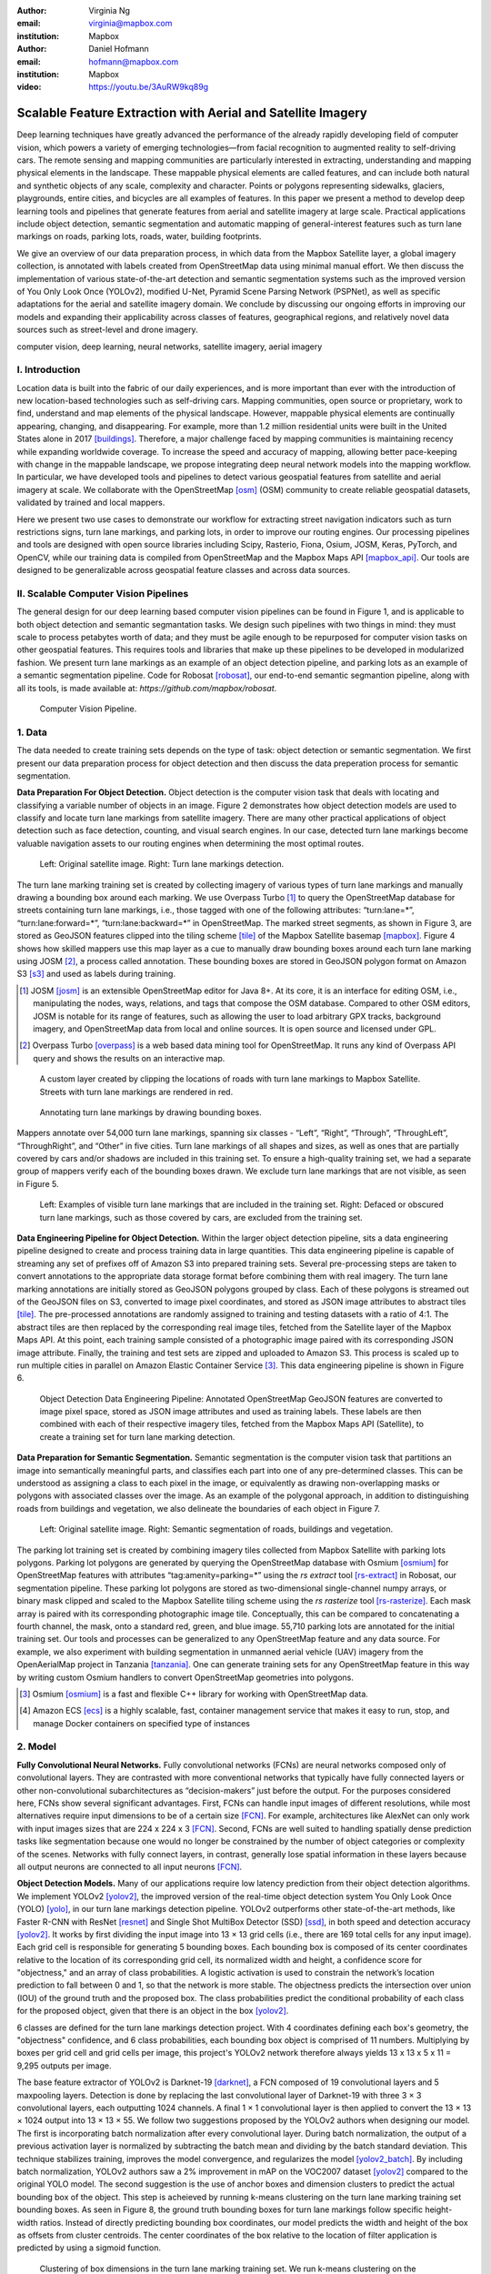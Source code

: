 :author: Virginia Ng
:email: virginia@mapbox.com
:institution: Mapbox


:author: Daniel Hofmann
:email: hofmann@mapbox.com
:institution: Mapbox

:video: https://youtu.be/3AuRW9kq89g

--------------------------------------------------------------
Scalable Feature Extraction with Aerial and Satellite Imagery
--------------------------------------------------------------

.. class:: abstract

   Deep learning techniques have greatly advanced the performance of the already rapidly developing field of computer vision, which powers a variety of emerging technologies—from facial recognition to augmented reality to self-driving cars. The remote sensing and mapping communities are particularly interested in extracting, understanding and mapping physical elements in the landscape. These mappable physical elements are called features, and can include both natural and synthetic objects of any scale, complexity and character. Points or polygons representing sidewalks, glaciers, playgrounds, entire cities, and bicycles are all examples of features. In this paper we present a method to develop deep learning tools and pipelines that generate features from aerial and satellite imagery at large scale. Practical applications include object detection, semantic segmentation and automatic mapping of general-interest features such as turn lane markings on roads, parking lots, roads, water, building footprints.

   We give an overview of our data preparation process, in which data from the Mapbox Satellite layer, a global imagery collection, is annotated with labels created from OpenStreetMap data using minimal manual effort. We then discuss the implementation of various state-of-the-art detection and semantic segmentation systems such as the improved version of You Only Look Once (YOLOv2), modified U-Net, Pyramid Scene Parsing Network (PSPNet), as well as specific adaptations for the aerial and satellite imagery domain. We conclude by discussing our ongoing efforts in improving our models and expanding their applicability across classes of features, geographical regions, and relatively novel data sources such as street-level and drone imagery.


.. class:: keywords

   computer vision, deep learning, neural networks, satellite imagery, aerial imagery



I. Introduction
---------------

Location data is built into the fabric of our daily experiences, and is more important than ever with the introduction of new location-based technologies such as self-driving cars. Mapping communities, open source or proprietary, work to find, understand and map elements of the physical landscape. However, mappable physical elements are continually appearing, changing, and disappearing. For example, more than 1.2 million residential units were built in the United States alone in 2017 [buildings]_. Therefore, a major challenge faced by mapping communities is maintaining recency while expanding worldwide coverage. To increase the speed and accuracy of mapping, allowing better pace-keeping with change in the mappable landscape, we propose integrating deep neural network models into the mapping workflow. In particular, we have developed tools and pipelines to detect various geospatial features from satellite and aerial imagery at scale. We collaborate with the OpenStreetMap [osm]_ (OSM) community to create reliable geospatial datasets, validated by trained and local mappers.

Here we present two use cases to demonstrate our workflow for extracting street navigation indicators such as turn restrictions signs, turn lane markings, and parking lots, in order to improve our routing engines. Our processing pipelines and tools are designed with open source libraries including Scipy, Rasterio, Fiona, Osium, JOSM, Keras, PyTorch, and OpenCV, while our training data is compiled from OpenStreetMap and the Mapbox Maps API [mapbox_api]_. Our tools are designed to be generalizable across geospatial feature classes and across data sources.

II. Scalable Computer Vision Pipelines
-----------------------------------------

The general design for our deep learning based computer vision pipelines can be found in Figure 1, and is applicable to both object detection and semantic segmantation tasks. We design such pipelines with two things in mind: they must scale to process petabytes worth of data; and they must be agile enough to be repurposed for computer vision tasks on other geospatial features. This requires tools and libraries that make up these pipelines to be developed in modularized fashion. We present turn lane markings as an example of an object detection pipeline, and parking lots as an example of a semantic segmentation pipeline. Code for Robosat [robosat]_, our end-to-end semantic segmantion pipeline, along with all its tools, is made available at: *https://github.com/mapbox/robosat*.


.. figure:: fig1.png
   :height: 100 px
   :width:  200 px
   :scale: 32 %

   Computer Vision Pipeline.


1. Data
--------

The data needed to create training sets depends on the type of task: object detection or semantic segmentation. We first present our data preparation process for object detection and then discuss the data preperation process for semantic segmentation.

**Data Preparation For Object Detection.** Object detection is the computer vision task that deals with locating and classifying a variable number of objects in an image. Figure 2 demonstrates how object detection models are used to classify and locate turn lane markings from satellite imagery. There are many other practical applications of object detection such as face detection, counting, and visual search engines. In our case, detected turn lane markings become valuable navigation assets to our routing engines when determining the most optimal routes.

.. figure:: fig2.png
   :height: 75 px
   :width:  150 px
   :scale: 21 %

   Left: Original satellite image. Right: Turn lane markings detection.

The turn lane marking training set is created by collecting imagery of various types of turn lane markings and manually drawing a bounding box around each marking. We use Overpass Turbo [#]_ to query the OpenStreetMap database for streets containing turn lane markings, i.e., those tagged with one of the following attributes: “\turn:lane=*”, “\turn:lane:forward=*”, “\turn:lane:backward=*” in OpenStreetMap. The marked street segments, as shown in Figure 3, are stored as GeoJSON features clipped into the tiling scheme [tile]_ of the Mapbox Satellite basemap [mapbox]_. Figure 4 shows how skilled mappers use this map layer as a cue to manually draw bounding boxes around each turn lane marking using JOSM [#]_, a process called annotation. These bounding boxes are stored in GeoJSON polygon format on Amazon S3 [s3]_ and used as labels during training.

.. [#] JOSM [josm]_ is an extensible OpenStreetMap editor for Java 8+. At its core, it is an interface for editing OSM, i.e., manipulating the nodes, ways, relations, and tags that compose the OSM database. Compared to other OSM editors, JOSM is notable for its range of features, such as allowing the user to load arbitrary GPX tracks, background imagery, and OpenStreetMap data from local and online sources. It is open source and licensed under GPL.
.. [#] Overpass Turbo [overpass]_ is a web based data mining tool for OpenStreetMap. It runs any kind of Overpass API query and shows the results on an interactive map.


.. figure:: fig3.png
   :height: 200 px
   :width: 400 px
   :scale: 32 %

   A custom layer created by clipping the locations of roads with turn lane markings to Mapbox Satellite. Streets with turn lane markings are rendered in red.

.. figure:: fig4.png
   :height: 150 px
   :width: 150 px
   :scale: 37 %

   Annotating turn lane markings by drawing bounding boxes.


Mappers annotate over 54,000 turn lane markings, spanning six classes - “\Left”, “\Right”, “\Through”, “\ThroughLeft”, “\ThroughRight”, and “\Other” in five cities. Turn lane markings of all shapes and sizes, as well as ones that are partially covered by cars and/or shadows are included in this training set. To ensure a high-quality training set, we had a separate group of mappers verify each of the bounding boxes drawn. We exclude turn lane markings that are not visible, as seen in Figure 5.

.. figure:: fig5.png
   :height: 75 px
   :width: 150 px
   :scale: 21 %

   Left: Examples of visible turn lane markings that are included in the training set. Right: Defaced or obscured turn lane markings, such as those covered by cars, are excluded from the training set.

**Data Engineering Pipeline for Object Detection.** Within the larger object detection pipeline, sits a data engineering pipeline designed to create and process training data in large quantities. This data engineering pipeline is capable of streaming any set of prefixes off of Amazon S3 into prepared training sets. Several pre-processing steps are taken to convert annotations to the appropriate data storage format before combining them with real imagery. The turn lane marking annotations are initially stored as GeoJSON polygons grouped by class. Each of these polygons is streamed out of the GeoJSON files on S3, converted to image pixel coordinates, and stored as JSON image attributes to abstract tiles [tile]_. The pre-processed annotations are randomly assigned to training and testing datasets with a ratio of 4:1. The abstract tiles are then replaced by the corresponding real image tiles, fetched from the Satellite layer of the Mapbox Maps API. At this point, each training sample consisted of a photographic image paired with its corresponding JSON image attribute. Finally, the training and test sets are zipped and uploaded to Amazon S3. This process is scaled up to run multiple cities in parallel on Amazon Elastic Container Service [#]_. This data engineering pipeline is shown in Figure 6.

.. figure:: fig6.png
   :height: 200 px
   :width: 400 px
   :scale: 32 %

   Object Detection Data Engineering Pipeline: Annotated OpenStreetMap GeoJSON features are converted to image pixel space, stored as JSON image attributes and used as training labels. These labels are then combined with each of their respective imagery tiles, fetched from the Mapbox Maps API (Satellite), to create a training set for turn lane marking detection.

**Data Preparation for Semantic Segmentation.** Semantic segmentation is the computer vision task that partitions an image into semantically meaningful parts, and classifies each part into one of any pre-determined classes. This can be understood as assigning a class to each pixel in the image, or equivalently as drawing non-overlapping masks or polygons with associated classes over the image. As an example of the polygonal approach, in addition to distinguishing roads from buildings and vegetation, we also delineate the boundaries of each object in Figure 7.


.. figure:: fig7.png
   :height: 75 px
   :width: 150 px
   :scale: 21 %

   Left: Original satellite image. Right: Semantic segmentation of roads, buildings and vegetation.

The parking lot training set is created by combining imagery tiles collected from Mapbox Satellite with parking lots polygons. Parking lot polygons are generated by querying the OpenStreetMap database with Osmium [osmium]_ for OpenStreetMap features with attributes “\tag:amenity=parking=*” using the *rs extract* tool [rs-extract]_ in Robosat, our segmentation pipeline. These parking lot polygons are stored as two-dimensional single-channel numpy arrays, or binary mask clipped and scaled to the Mapbox Satellite tiling scheme using the *rs rasterize* tool [rs-rasterize]_. Each mask array is paired with its corresponding photographic image tile. Conceptually, this can be compared to concatenating a fourth channel, the mask, onto a standard red, green, and blue image. 55,710 parking lots are annotated for the initial training set. Our tools and processes can be generalized to any OpenStreetMap feature and any data source. For example, we also experiment with building segmentation in unmanned aerial vehicle (UAV) imagery from the OpenAerialMap project in Tanzania [tanzania]_. One can generate training sets for any OpenStreetMap feature in this way by writing custom Osmium handlers to convert OpenStreetMap geometries into polygons.

.. [#] Osmium [osmium]_ is a fast and flexible C++ library for working with OpenStreetMap data.
.. [#] Amazon ECS [ecs]_ is a highly scalable, fast, container management service that makes it easy to run, stop, and manage Docker containers on specified type of instances


2. Model
---------

**Fully Convolutional Neural Networks.** Fully convolutional networks (FCNs) are neural networks composed only of convolutional layers. They are contrasted with more conventional networks that typically have fully connected layers or other non-convolutional subarchitectures as “decision-makers” just before the output. For the purposes considered here, FCNs show several significant advantages. First, FCNs can handle input images of different resolutions, while most alternatives require input dimensions to be of a certain size [FCN]_. For example, architectures like AlexNet can only work with input images sizes that are 224 x 224 x 3 [FCN]_. Second, FCNs are well suited to handling spatially dense prediction tasks like segmentation because one would no longer be constrained by the number of object categories or complexity of the scenes. Networks with fully connect layers, in contrast, generally lose spatial information in these layers because all output neurons are connected to all input neurons [FCN]_.

**Object Detection Models.** Many of our applications require low latency prediction from their object detection algorithms. We implement YOLOv2 [yolov2]_, the improved version of the real-time object detection system You Only Look Once (YOLO) [yolo]_, in our turn lane markings detection pipeline. YOLOv2 outperforms other state-of-the-art methods, like Faster R-CNN with ResNet [resnet]_ and Single Shot MultiBox Detector (SSD) [ssd]_, in both speed and detection accuracy [yolov2]_. It works by first dividing the input image into 13 × 13 grid cells (i.e., there are 169 total cells for any input image). Each grid cell is responsible for generating 5 bounding boxes. Each bounding box is composed of its center coordinates relative to the location of its corresponding grid cell, its normalized width and height, a confidence score for "objectness," and an array of class probabilities. A logistic activation is used to constrain the network’s location prediction to fall between 0 and 1, so that the network is more stable. The objectness predicts the intersection over union (IOU) of the ground truth and the proposed box. The class probabilities predict the conditional probability of each class for the proposed object, given that there is an object in the box [yolov2]_.

6 classes are defined for the turn lane markings detection project. With 4 coordinates defining each box's geometry, the "objectness" confidence, and 6 class probabilities, each bounding box object is comprised of 11 numbers. Multiplying by boxes per grid cell and grid cells per image, this project's YOLOv2 network therefore always yields 13 x 13 x 5 x 11 = 9,295 outputs per image.

The base feature extractor of YOLOv2 is Darknet-19 [darknet]_, a FCN composed of 19 convolutional layers and 5 maxpooling layers. Detection is done by replacing the last convolutional layer of Darknet-19 with three 3 × 3 convolutional layers, each outputting 1024 channels. A final 1 × 1 convolutional layer is then applied to convert the 13 × 13 × 1024 output into 13 × 13 × 55. We follow two suggestions proposed by the YOLOv2 authors when designing our model. The first is incorporating batch normalization after every convolutional layer. During batch normalization, the output of a previous activation layer is normalized by subtracting the batch mean and dividing by the batch standard deviation. This technique stabilizes training, improves the model convergence, and regularizes the model [yolov2_batch]_. By including batch normalization, YOLOv2 authors saw a 2% improvement in mAP on the VOC2007 dataset [yolov2]_ compared to the original YOLO model. The second suggestion is the use of anchor boxes and dimension clusters to predict the actual bounding box of the object. This step is acheieved by running k-means clustering on the turn lane marking training set bounding boxes. As seen in Figure 8, the ground truth bounding boxes for turn lane markings follow specific height-width ratios. Instead of directly predicting bounding box coordinates, our model predicts the width and height of the box as offsets from cluster centroids. The center coordinates of the box relative to the location of filter application is predicted by using a sigmoid function.

.. figure:: fig8.png
   :height: 150 px
   :width: 150 px
   :scale: 38 %

   Clustering of box dimensions in the turn lane marking training set. We run k-means clustering on the dimensions of bounding boxes to get anchor boxes for our model. We used k = 5, as suggested by the YOLOv2 authors, who found that this cluster count gives a good tradeoff for recall v. complexity of the model.

Our model is first pre-trained on ImageNet 224 × 224 resolution imagery. The network is then resized and fine-tuned for classification on 448 × 448 turn lane marking imagery, to ensure that the relatively small features of interest are still reliably detected.

**Segmentation Models.** For parking lot segmentation, we select an approach of binary segmentation (distinguishing parking lots from the background), and found U-Net [unet]_ to be a suitable architecture. The U-Net architecture can be found in Figure 9. It consists of a contracting path, to capture context, and a symmetric expanding path, which allows precise localization. This type of network can be trained end-to-end with very few training images and can yield more precise segmentations than prior state-of-the-art methods such as sliding-window convolutional networks. The first part of the U-Net network downsamples, and is similar in design and purpose to the encoding part of an autoencoder. It repeatedly applies convolution blocks followed by maxpool downsamplings, encoding the input image into increasingly abstract representations at successively deeper levels. The second part of the network consists of upsampling and concatenation, followed by ordinary convolution operations. Concatenation combines relatively “raw” information with relatively “processed” information. This can be understood as allowing the network to assign a class to a pixel with sensitivity to small-scale, less-abstract information about the pixel and its immediate neighborhood (e.g., whether it is gray) and simultaneously with sensitivity to large-scale, more-abstract information about the pixel’s context (e.g., whether there are nearby cars aligned in the patterns typical of parking lots). we gain a modest 1% improvement in accuracy by making two additional changes. First we replace the standard U-Net encoder with pre-trained ResNet50 [resnet]_ encoder. Then, we switch out the learned deconvolutions with nearest neighbor upsampling followed by a convolution for refinement.

.. figure:: fig9.png
   :height: 125 px
   :width: 200 px
   :scale: 36 %

   U-Net architecture.

We experiment with a Pyramid Scene Parsing Network (PSPNet) [pspnet]_ architecture for a 4-class segmentation task on buildings, roads, water, and vegetation. PSPNet is one of the few pixel-wise segmentation methods that focuses on global priors, while most methods fuse low-level, high resolution features with high-level, low resolution ones to develope comprehensive feature representations. Global priors can be especially useful for objects that have similar spatial features. For instance, runways and freeways have similar color and texture features, but they belong to different classes, which can be discriminated by adding car and building information. PSPNet uses pre-trained ResNet to generate a feature map that is 1/8 the size of the input image. The feature map is then fed through the pyramid parsing module, a hierarchical global prior that aggregates different scales of information. After upsampling and concatenation, the final feature representatation is fused with a 3 x 3 convolution to produce the final prediction map. As seen in Figure 6, PSPNet produced good-quality segmentation masks in our tests on scenes with complex features such as irregularly shaped trees, buildings and roads. For the 2-class parking lot task, however, we found PSPNet unnecessarily complex and time-consuming.

**Hard Negative Mining.** This is a technique we apply to improve model accuracy [hnm]_ . We first train a model with an initial subset of negative examples, and collect negative examples that are incorrectly classified by this initial model to form a set of hard negatives. A new model is then trained with the hard negative examples and the process may be repeated a few times.

Figure 10 shows a model's output as a probability mask overlaid on Mapbox Satellite. Increasingly opaque red indicates an increasingly high probability estimate of the underlying pixel belonging to a parking lot. We use this type of visualization to find representative falsely detected patches for use as hard negatives in hard negative mining.

.. figure:: fig10.png
   :height: 150 px
   :width: 150 px
   :scale: 48 %

   A probability mask marking the pixels that our model believes belong to parking lots.


3. Post-Processing
------------------

Figure 11 shows an example of the raw segmentation mask derived from our U-Net model. It cannot be used directly as input for OpenStreetMap. We perform a series of post-processing steps to refine and transform the mask until it met quality and format requirements for OpenStreetMap consumption:


.. figure:: fig11.png
   :height: 150 px
   :width: 150 px
   :scale: 47 %

   An example of border artifacts and holes in raw segmentation masks produced by our U-Net model.


**Noise Removal.** Noise in the output mask is removed by two morphological operations: erosion followed by dilation. Erosion removes some positive speckle noise ("islands"), but it also shrinks objects. Dilation re-expands the objects.

**Fill in holes.** The converse of the previous step, removing "lakes" (small false or topologically inconvenient negatives) in the mask.

**Contouring.** During this step, continuous pixels having same color or intensity along the boundary of the mask are joined. The output is a binary mask with contours.

**Simplification.** We apply Douglas-Peucker simplification [DP]_, which takes a curve composed of line segments and gives a similar curve with fewer vertexes. OpenStreetMap favors polygons with the least number of vertexes necessary to represent the ground truth accurately, so this step is important to increase the data's quality as percieved by its end users.

**Transform Data.** Polygons are converted from in-tile pixel coordinates to GeoJSONs in geographic coordinates (longitude and latitude).

**Merging multiple polygons.** This tool combines polygons that are nearly overlapping, such as those that represent a single feature broken by tile boundaries, into a single polygon. See Figure 12.

**Deduplication.** Cleaned GeoJSON polygons are compared against parking lot polygons that already exist in OpenStreetMap, so that only previously unmapped features are uploaded.


.. figure:: fig12.png
   :height: 400 px
   :width: 800 px
   :scale: 35 %

   Left: Polygons crossing tile boundaries, and other adjacent polygons, are combined. Right: Combined polygons.

All post-processing tools can be found in our Robosat [robosat]_ GitHub repository.


4. Conclusion
-------------

We demonstrated the steps to building deep learning-based computer vision pipelines that can run object detection and segmentation tasks at scale. With these pipeline designs, we are able to create training data with minimal manual effort, experiment with different network architectures, run inference, and apply post-process algorithms to tens of thousands of image tiles in parallel using Amazon ECS. The outputs of the processing pipelines discussed are turn lane markings and parking lots in the form of GeoJSON features suitable for adding to OpenStreetMap. Mapbox routing engines then take these OpenStreetMap features into account when calculating optimal navigation routes. As we make various improvements to our baseline model and post-processing algorithms (see below), we keep human control over the final decision to add a given feature to OpenStreetMap. Figure 13 shows a front-end user interface (UI) created to allow users to run instant turn lane marking detection and visualize the results on top of Mapbox Satellite. Users can select a model, adjust the level of confidence for the model, choose from any Mapbox map styles [mapbox_style]_, and determine the area on the map to run inference on [mapbox_zoom]_.

.. figure:: fig13.png
   :height: 200 px
   :width: 400 px
   :scale: 25 %

   Front-end UI for instant turn lane marking detection on Mapbox Satellite layer, a global imagery collection.


IV. Future Work
----------------

We are now working on making a few improvements to Robosat, our segmentation pipeline, so that it becomes more flexible in handling input image of different resolutions. First, our existing post-processing handler is designed for parking lot features and is specifically tuned with thresholds set for zoom level 18 imagery [osm_zoom]_. We are replacing these hard-coded thresholds with generalized ones that are calculated based on resolution in meters per pixel. We also plan to experiment with a feature pyramid-based deep convolutional network called Feature Pyramid Network (FPN) [FPN]_. It is a practical and accurate solution to multi-scale object detection. Similar to U-Net, the FPN has lateral connections between the bottom-up pyramid (left) and the top-down pyramid (right). The main difference is where U-net only copies features and appends them, FPN applies a 1x1 convolution layer before adding the features. We will most likely follow the authors' footsteps and use ResNet as the backbone of this network.

There two other modifications planned for the post-processing steps. First, we want to experiment with a more sophisticated polygon simplication algorithm besides Douglas-Peucker. Second, we are rethinking the ordering of first performing simplication then merging. The current post-process workflow performs simplication on individual extracted polygons and then merges polygons that are across imagery tiles together. The resulting polygons, according to this process, may no longer be in the simplest shape.

We design our tools and pipelines with the intent that other practitioners would find it straightforward to adapt them to other landscapes, landscape features, and imagery data sources. For instance, we generated 184,000 turn restriction detections following a similar process applying deep learning models on Microsoft's street-level imagery [streetside]_. We released these turn restriction detections located across 35,200 intersections and 23 cities for the OpenStreetMap community [turn-restrict]_ in June 2018. For future work we will continue to look for ways to bring different sources and structures of data together to build better computer vision pipelines.


References
----------
.. [buildings] Cornish, C., Cooper, S., Jenkins, S., & US Census Bureau. (2011, August 23). US Census Bureau New Residential Construction. Retrieved from https://www.census.gov/construction/nrc/index.html
.. [osm] OpenStreetMap Contributors. (2017). OpenStreetMap. Retrieved May 30, 2018, from https://www.openstreetmap.org/
.. [mapbox] Mapbox. (n.d.). About. Retrieved June 30, 2018, from https://www.mapbox.com/about/
.. [mapbox_api] Mapbox. (n.d.). Mapbox API Documentation. Retrieved May 30, 2018, from https://www.mapbox.com/api-documentation/#maps
.. [osm-lanes] OpenStreetMap Contributors. (2018, February 27). Lanes. Retrieved May 30, 2018, from https://wiki.openstreetmap.org/wiki/Lanes
.. [overpass] Raifer, M. (2017, January).  Overpass Turbo. Retrieved from https://overpass-turbo.eu/
.. [josm] Scholz, I., & Stöcker, D. (2017, May). Java OpenStreetMap Editor. Retrieved from https://josm.openstreetmap.de/
.. [osm-parking] OpenStreetMap Contributors. (2018, April). Tag:amenity=parking. Retrieved from https://wiki.openstreetmap.org/wiki/Tag:amenity%3Dparking
.. [rs-extract] Mapbox. (2018, June). Robosat. Retrieved from https://github.com/mapbox/robosat#rs-extract
.. [rs-rasterize] Mapbox. (2018, June). Robosat. Retrieved from https://github.com/mapbox/robosat#rs-rasterize
.. [osmium] Topf, J. (2018, April). Osmcode/libosmium. Retrieved May 11, 2018, from https://github.com/osmcode/libosmium
.. [tile] OpenStreetMap Contributors. (2018, June). Tile Scheme. Retrieved from https://wiki.openstreetmap.org/wiki/Slippy_map_tilenames
.. [tanzania] Hofmann, D. (2018, July 5). Daniel-j-h's diary | RoboSat loves Tanzania. Retrieved from https://www.openstreetmap.org/user/daniel-j-h/diary/44321
.. [s3] Amazon. (n.d.). Cloud Object Storage | Store & Retrieve Data Anywhere | Amazon Simple Storage Service. Retrieved from https://aws.amazon.com/s3/
.. [ecs] Amazon. (n.d.). Amazon ECS - run containerized applications in production. Retrieved from https://aws.amazon.com/ecs/
.. [yolo] Redmon, J., Divvala, S., Girshick, R., & Farhadi, A. (2016, June). You Only Look Once: Unified, Real-Time Object Detection. 2016 IEEE Conference on Computer Vision and Pattern Recognition (CVPR). doi:10.1109/cvpr.2016.91
.. [ssd] Liu, W., Anguelov, D., Erhan, D., Szegedy, C., Reed, S., Fu, C., & Berg, A. C. (2016, September 17). SSD: Single Shot MultiBox Detector. Computer Vision – ECCV 2016 Lecture Notes in Computer Science, 21-37. doi:10.1007/978-3-319-46448-0_2
.. [darknet] Redmon, J. (2013-2016). Darknet: Open Source Neural Networks in C. Retrieved from https://pjreddie.com/darknet/
.. [yolov2] Redmon, J., & Farhadi, A. (2017, July). YOLO9000: Better, Faster, Stronger. 2017 IEEE Conference on Computer Vision and Pattern Recognition (CVPR). doi:10.1109/cvpr.2017.690
.. [yolov2_batch] Ioffe, S., & Szegedy, C. (2015, February 11). Batch normalization: Accelerating deep network training by reducing internal covariate shift.arXiv:1502.03167
.. [FCN] Long, J., Shelhamer, E., & Darrell, T. (2015, June). Fully Convolutional Networks for Semantic Segmentation. 2015 IEEE Conference on Computer Vision and Pattern Recognition (CVPR). doi:10.1109/CVPR.2015.7298965
.. [unet] Ronneberger, O., Fischer, P., & Brox, T. (2015, May 18) U-Net: Convolutional Networks for Biomedical Image Segmentation. 2015 MICCAI. arXiv:1505.04597
.. [resnet] He, K., Zhang, X., Ren, S., & Sun, J. (2016, June). Deep Residual Learning for Image Recognition. 2016 IEEE Conference on Computer Vision and Pattern Recognition (CVPR). doi:10.1109/cvpr.2016.90
.. [pspnet] Zhao, H., Shi, J., Qi, X., Wang, X., & Jia, J. (2017, July). Pyramid Scene Parsing Network. 2017 IEEE Conference on Computer Vision and Pattern Recognition (CVPR). doi:10.1109/cvpr.2017.660
.. [hnm] Dalal, N., & Triggs, B. (2005, June). Histograms of oriented gradients for human detection. 2005 IEEE Conference on Computer Vision and Pattern Recognition. 10.1109/CVPR.2005.177
.. [robosat] Mapbox. (2018, June). Robosat. Retrieved from https://github.com/mapbox/robosat
.. [DP] Wu, S., & Marquez, M. (2003, October). A non-self-intersection Douglas-Peucker algorithm. 16th Brazilian Symposium on Computer Graphics and Image Processing (SIBGRAPI 2003). doi:10.1109/sibgra.2003.1240992
.. [mapbox_style] Mapbox. (n.d.). Styles. Retrieved from https://www.mapbox.com/help/studio-manual-styles/
.. [mapbox_zoom] Mapbox. (n.d.). Zoom Level. Retrieved from https://www.mapbox.com/help/define-zoom-level/
.. [osm_zoom] OpenStreetMap Contributors. (2018, June 20). Zoom Levels. Retrieved June 30, 2018, from https://wiki.openstreetmap.org/wiki/Zoom_levels
.. [FPN] Lin, T., Dollar, P., Girshick, R., He, K., Hariharan, B., & Belongie, S. (2017, July). Feature Pyramid Networks for Object Detection. 2017 IEEE Conference on Computer Vision and Pattern Recognition (CVPR). doi:10.1109/cvpr.2017.106
.. [streetside] Microsoft. (n.d.). Streetside. Retrieved from https://www.microsoft.com/en-us/maps/streetside
.. [turn-restrict] Ng, V. (2018, June 14). virginiayung's diary | Releasing 184K Turn Restriction Detections. Retrieved from https://www.openstreetmap.org/user/virginiayung/diary/44171
